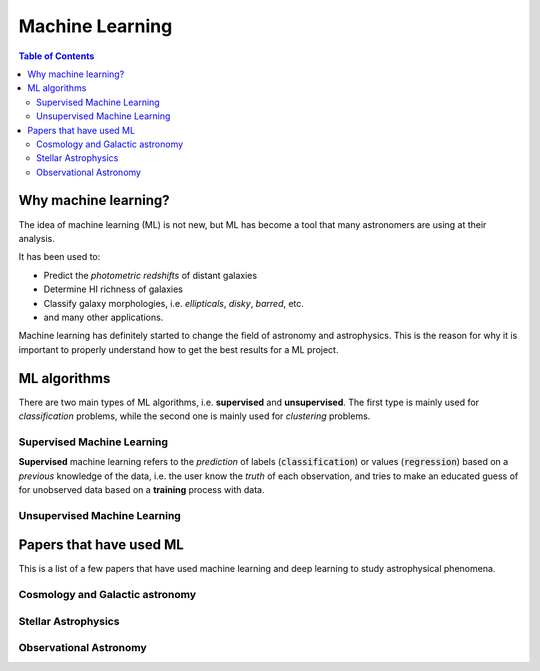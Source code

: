 .. _Machine_Learning:
=========================
Machine Learning
=========================

.. contents:: Table of Contents
    :local:

.. _ML_general:
--------------------------
Why machine learning?
--------------------------

The idea of machine learning (ML) is not new, but ML has become a tool
that many astronomers are using at their analysis.

It has been used to:

- Predict the *photometric redshifts* of distant galaxies
- Determine HI richness of galaxies
- Classify galaxy morphologies, i.e. *ellipticals*, *disky*, *barred*, etc.
- and many other applications.
  
Machine learning has definitely started to change the field of astronomy 
and astrophysics. This is the reason for why it is important to 
properly understand how to get the best results for a ML project.

.. _ML_algorithms:
--------------------------
ML algorithms
--------------------------

There are two main types of ML algorithms, i.e. **supervised** and 
**unsupervised**. The first type is mainly used for *classification* problems,
while the second one is mainly used for *clustering* problems.

.. _Supervised_ML:
^^^^^^^^^^^^^^^^^^^^^^^^^^^^^^^
Supervised Machine Learning
^^^^^^^^^^^^^^^^^^^^^^^^^^^^^^^

**Supervised** machine learning refers to the *prediction* of 
labels (:code:`classification`) or values (:code:`regression`) based on a 
*previous* knowledge of the data, i.e. the user know the *truth* of 
each observation, and tries to make an educated guess of for 
unobserved data based on a **training** process with data.

.. _Unsupervised_ML:
^^^^^^^^^^^^^^^^^^^^^^^^^^^^^^^
Unsupervised Machine Learning
^^^^^^^^^^^^^^^^^^^^^^^^^^^^^^^



.. _Papers_ml:
----------------------------
Papers that have used ML
----------------------------

This is a list of a few papers that have used machine learning and 
deep learning to study astrophysical phenomena.

.. _papers_ml_lss:
^^^^^^^^^^^^^^^^^^^^^^^^^^^^^^^^^^^^
Cosmology and Galactic astronomy
^^^^^^^^^^^^^^^^^^^^^^^^^^^^^^^^^^^^


.. _papers_ml_stellar:
^^^^^^^^^^^^^^^^^^^^^^^^^^^^^^^^^^^^
Stellar Astrophysics
^^^^^^^^^^^^^^^^^^^^^^^^^^^^^^^^^^^^

.. _papers_ml_obs:
^^^^^^^^^^^^^^^^^^^^^^^^^^^^^^^^^^^^
Observational Astronomy
^^^^^^^^^^^^^^^^^^^^^^^^^^^^^^^^^^^^